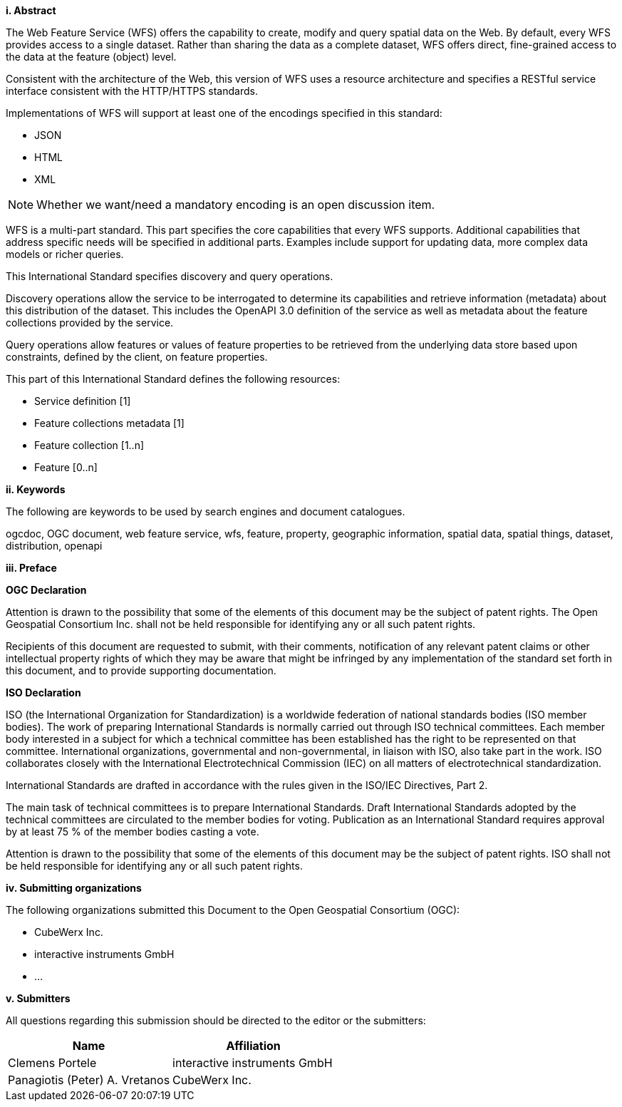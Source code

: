 [big]*i.     Abstract*

The Web Feature Service (WFS) offers the capability to create, modify and query spatial data on the Web. By default, every WFS provides access to a single dataset. Rather than sharing the data as a complete dataset, WFS offers direct, fine-grained access to the data at the feature (object) level.

Consistent with the architecture of the Web, this version of WFS uses a resource architecture and specifies a RESTful service interface consistent with the HTTP/HTTPS standards.

Implementations of WFS will support at least one of the encodings specified in this standard:

* JSON
* HTML
* XML

NOTE: Whether we want/need a mandatory encoding is an open discussion item.

WFS is a multi-part standard. This part specifies the core capabilities that every WFS supports. Additional capabilities that address specific needs will be specified in additional parts. Examples include support for updating data, more complex data models or richer queries.

This International Standard specifies discovery and query operations.

Discovery operations allow the service to be interrogated to determine its capabilities and retrieve information (metadata) about this distribution of the dataset. This includes the OpenAPI 3.0 definition of the service as well as metadata about the feature collections provided by the service.

Query operations allow features or values of feature properties to be retrieved from the underlying data store based upon constraints, defined by the client, on feature properties.

This part of this International Standard defines the following resources:

* Service definition [1]
* Feature collections metadata [1]
* Feature collection [1..n]
* Feature [0..n]

[big]*ii.    Keywords*

The following are keywords to be used by search engines and document catalogues.

ogcdoc, OGC document, web feature service, wfs, feature, property, geographic information, spatial data, spatial things, dataset, distribution, openapi

[big]*iii.   Preface*

*OGC Declaration*

Attention is drawn to the possibility that some of the elements of this document may be the subject of patent rights. The Open Geospatial Consortium Inc. shall not be held responsible for identifying any or all such patent rights.

Recipients of this document are requested to submit, with their comments, notification of any relevant patent claims or other intellectual property rights of which they may be aware that might be infringed by any implementation of the standard set forth in this document, and to provide supporting documentation.

*ISO Declaration*

ISO (the International Organization for Standardization) is a worldwide federation of national standards bodies (ISO member bodies). The work of preparing International Standards is normally carried out through ISO technical committees. Each member body interested in a subject for which a technical committee has been established has the right to be represented on that committee. International organizations, governmental and non-governmental, in liaison with ISO, also take part in the work. ISO collaborates closely with the International Electrotechnical Commission (IEC) on all matters of electrotechnical standardization.

International Standards are drafted in accordance with the rules given in the ISO/IEC Directives, Part 2.

The main task of technical committees is to prepare International Standards. Draft International Standards adopted by the technical committees are circulated to the member bodies for voting. Publication as an International Standard requires approval by at least 75 % of the member bodies casting a vote.

Attention is drawn to the possibility that some of the elements of this document may be the subject of patent rights. ISO shall not be held responsible for identifying any or all such patent rights.

[big]*iv.    Submitting organizations*

The following organizations submitted this Document to the Open Geospatial Consortium (OGC):

* CubeWerx Inc.
* interactive instruments GmbH
* ...

[big]*v.     Submitters*

All questions regarding this submission should be directed to the editor or the submitters:

|===
|*Name* |*Affiliation*

|Clemens Portele |interactive instruments GmbH
|Panagiotis (Peter) A. Vretanos |CubeWerx Inc.
|===
